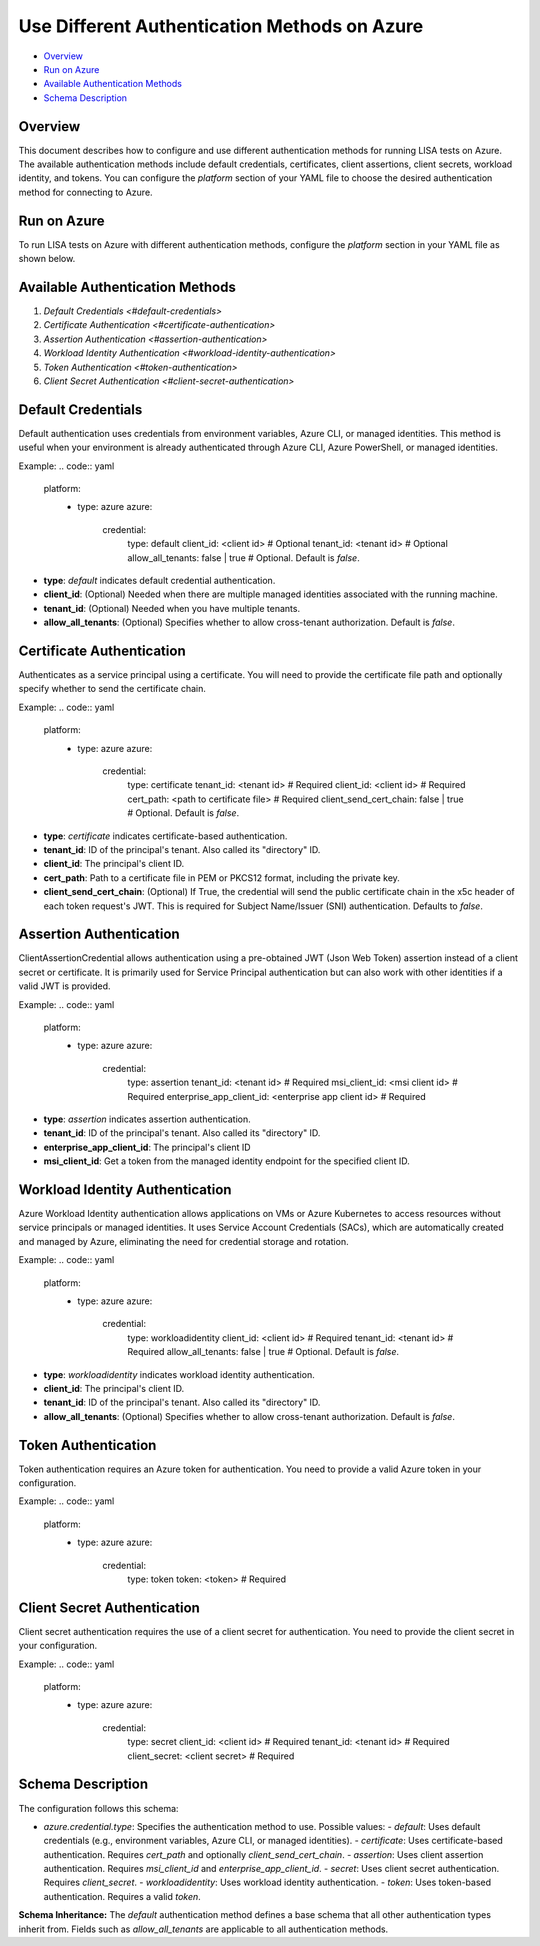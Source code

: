Use Different Authentication Methods on Azure
=============================================

-  `Overview <#overview>`__
-  `Run on Azure <#run-on-azure>`__
-  `Available Authentication Methods <#available-authentication-methods>`__
-  `Schema Description <#schema-description>`__

Overview
--------
This document describes how to configure and use different authentication methods for running LISA tests on Azure. The available authentication methods include default credentials, certificates, client assertions, client secrets, workload identity, and tokens.
You can configure the `platform` section of your YAML file to choose the desired authentication method for connecting to Azure.

Run on Azure
-------------
To run LISA tests on Azure with different authentication methods, configure the `platform` section in your YAML file as shown below.

Available Authentication Methods
-------------------------------
1. `Default Credentials <#default-credentials>`
2. `Certificate Authentication <#certificate-authentication>`
3. `Assertion Authentication <#assertion-authentication>`
4. `Workload Identity Authentication <#workload-identity-authentication>`
5. `Token Authentication <#token-authentication>`
6. `Client Secret Authentication <#client-secret-authentication>`

Default Credentials
-------------------
Default authentication uses credentials from environment variables, Azure CLI, or managed identities. This method is useful when your environment is already authenticated through Azure CLI, Azure PowerShell, or managed identities.

Example:
.. code:: yaml

   platform:
     - type: azure
       azure:
         credential:
           type: default
           client_id: <client id>  # Optional
           tenant_id: <tenant id>  # Optional
           allow_all_tenants: false | true  # Optional. Default is `false`.

* **type**: `default` indicates default credential authentication.
* **client_id**: (Optional) Needed when there are multiple managed identities associated with the running machine.
* **tenant_id**: (Optional) Needed when you have multiple tenants.
* **allow_all_tenants**: (Optional) Specifies whether to allow cross-tenant authorization. Default is `false`.

Certificate Authentication
---------------------------
Authenticates as a service principal using a certificate. You will need to provide the certificate file path and optionally specify whether to send the certificate chain.

Example:
.. code:: yaml

   platform:
     - type: azure
       azure:
         credential:
           type: certificate
           tenant_id: <tenant id> # Required
           client_id: <client id> # Required
           cert_path: <path to certificate file> # Required
           client_send_cert_chain: false | true # Optional. Default is `false`.

* **type**: `certificate` indicates certificate-based authentication.
* **tenant_id**: ID of the principal's tenant. Also called its "directory" ID.
* **client_id**: The principal's client ID.
* **cert_path**: Path to a certificate file in PEM or PKCS12 format, including the private key.
* **client_send_cert_chain**: (Optional) If True, the credential will send the public certificate chain in the x5c header of each token request's JWT. This is required for Subject Name/Issuer (SNI) authentication. Defaults to `false`.

Assertion Authentication
------------------------
ClientAssertionCredential allows authentication using a pre-obtained JWT (Json Web Token) assertion instead of a client secret or certificate. It is primarily used for Service Principal authentication but can also work with other identities if a valid JWT is provided.

Example:
.. code:: yaml

   platform:
     - type: azure
       azure:
         credential:
           type: assertion
           tenant_id: <tenant id> # Required
           msi_client_id: <msi client id> # Required
           enterprise_app_client_id: <enterprise app client id> # Required

* **type**: `assertion` indicates assertion authentication.
* **tenant_id**: ID of the principal's tenant. Also called its "directory" ID.
* **enterprise_app_client_id**: The principal's client ID
* **msi_client_id**: Get a token from the managed identity endpoint for the specified client ID.

Workload Identity Authentication
--------------------------------
Azure Workload Identity authentication allows applications on VMs or Azure Kubernetes to access resources without service principals or managed identities. It uses Service Account Credentials (SACs), which are automatically created and managed by Azure, eliminating the need for credential storage and rotation.

Example:
.. code:: yaml

   platform:
     - type: azure
       azure:
         credential:
           type: workloadidentity
           client_id: <client id> # Required
           tenant_id: <tenant id> # Required
           allow_all_tenants: false | true  # Optional. Default is `false`.

* **type**: `workloadidentity` indicates workload identity authentication.
* **client_id**: The principal's client ID.
* **tenant_id**: ID of the principal's tenant. Also called its "directory" ID.
* **allow_all_tenants**: (Optional) Specifies whether to allow cross-tenant authorization. Default is `false`.

Token Authentication
--------------------
Token authentication requires an Azure token for authentication. You need to provide a valid Azure token in your configuration.

Example:
.. code:: yaml

   platform:
     - type: azure
       azure:
         credential:
           type: token
           token: <token> # Required

Client Secret Authentication
----------------------------
Client secret authentication requires the use of a client secret for authentication. You need to provide the client secret in your configuration.

Example:
.. code:: yaml

   platform:
     - type: azure
       azure:
         credential:
           type: secret
           client_id: <client id> # Required
           tenant_id: <tenant id> # Required
           client_secret: <client secret> # Required

Schema Description
------------------
The configuration follows this schema:

- `azure.credential.type`: Specifies the authentication method to use. Possible values:
  - `default`: Uses default credentials (e.g., environment variables, Azure CLI, or managed identities).
  - `certificate`: Uses certificate-based authentication. Requires `cert_path` and optionally `client_send_cert_chain`.
  - `assertion`: Uses client assertion authentication. Requires `msi_client_id` and `enterprise_app_client_id`.
  - `secret`: Uses client secret authentication. Requires `client_secret`.
  - `workloadidentity`: Uses workload identity authentication.
  - `token`: Uses token-based authentication. Requires a valid `token`.

**Schema Inheritance:** The `default` authentication method defines a base schema that all other authentication types inherit from. Fields such as `allow_all_tenants` are applicable to all authentication methods.
